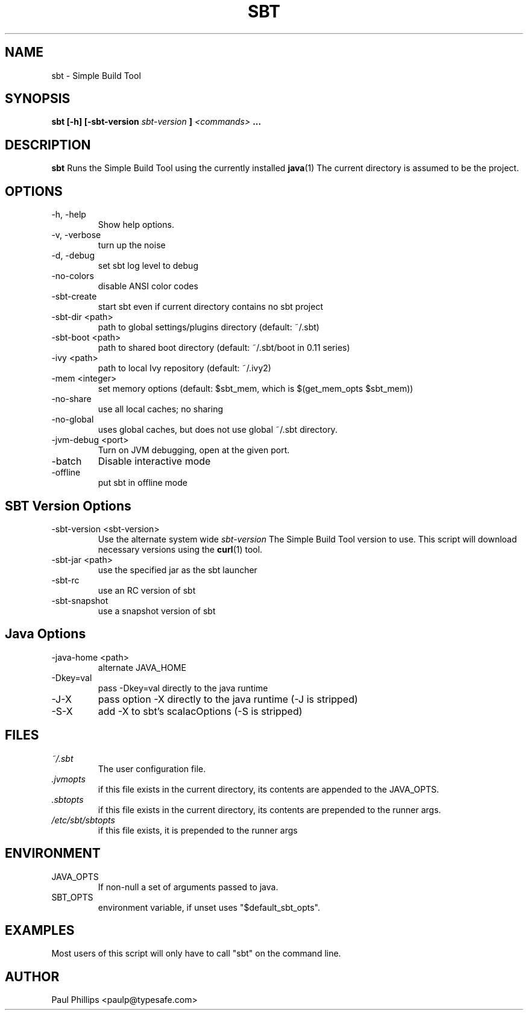 .\" Process this file with
.\" groff -man -Tascii sbt.1
.\"
.TH SBT 1 "NOVEMBER 2011" Linux "User Manuals"
.SH NAME
sbt \- Simple Build Tool
.SH SYNOPSIS
.B sbt [-h] [-sbt-version
.I sbt-version
.B ]
.I <commands>
.B ...
.SH DESCRIPTION
.B sbt
Runs the Simple Build Tool using the currently installed
.BR java (1)
The current directory is assumed to be the project.
.SH OPTIONS
.IP "-h, -help"
Show help options.
.IP "-v, -verbose"
turn up the noise
.IP "-d, -debug"
set sbt log level to debug
.IP -no-colors
disable ANSI color codes
.IP -sbt-create
start sbt even if current directory contains no sbt project
.IP "-sbt-dir <path>"
path to global settings/plugins directory (default: ~/.sbt)
.IP "-sbt-boot <path>"
path to shared boot directory (default: ~/.sbt/boot in 0.11 series)
.IP "-ivy <path>"
path to local Ivy repository (default: ~/.ivy2)
.IP "-mem <integer>"
set memory options (default: $sbt_mem, which is $(get_mem_opts $sbt_mem))
.IP "-no-share"
use all local caches; no sharing
.IP "-no-global"
uses global caches, but does not use global ~/.sbt directory.
.IP "-jvm-debug <port>"
Turn on JVM debugging, open at the given port.
.IP -batch
Disable interactive mode
.IP -offline
put sbt in offline mode
.SH SBT Version Options
.IP "-sbt-version <sbt-version>"
Use the alternate system wide
.I sbt-version
The Simple Build Tool version to use.  This script will
download necessary versions using the
.BR curl (1)
tool.
.IP "-sbt-jar <path>"
use the specified jar as the sbt launcher
.IP "-sbt-rc"
use an RC version of sbt
.IP -sbt-snapshot
use a snapshot version of sbt
.SH Java Options
.IP "-java-home <path>"
alternate JAVA_HOME
.IP "-Dkey=val"
pass -Dkey=val directly to the java runtime
.IP -J-X
pass option -X directly to the java runtime (-J is stripped)
.IP -S-X
add -X to sbt's scalacOptions (-S is stripped)
.SH FILES
.I ~/.sbt
.RS
The user configuration file.
.RE
.I ".jvmopts"
.RS
if this file exists in the current directory, its contents are appended
to the JAVA_OPTS.
.RE
.I ".sbtopts"
.RS
if this file exists in the current directory, its contents are prepended
to the runner args.
.RE
.I "/etc/sbt/sbtopts"
.RS
if this file exists, it is prepended to the runner args
.SH ENVIRONMENT
.IP JAVA_OPTS
If non-null a set of arguments passed to java.
.IP SBT_OPTS
environment variable, if unset uses "$default_sbt_opts".
.SH EXAMPLES
Most users of this script will only have to call "sbt" on the command line.
.SH AUTHOR
Paul Phillips <paulp@typesafe.com>


